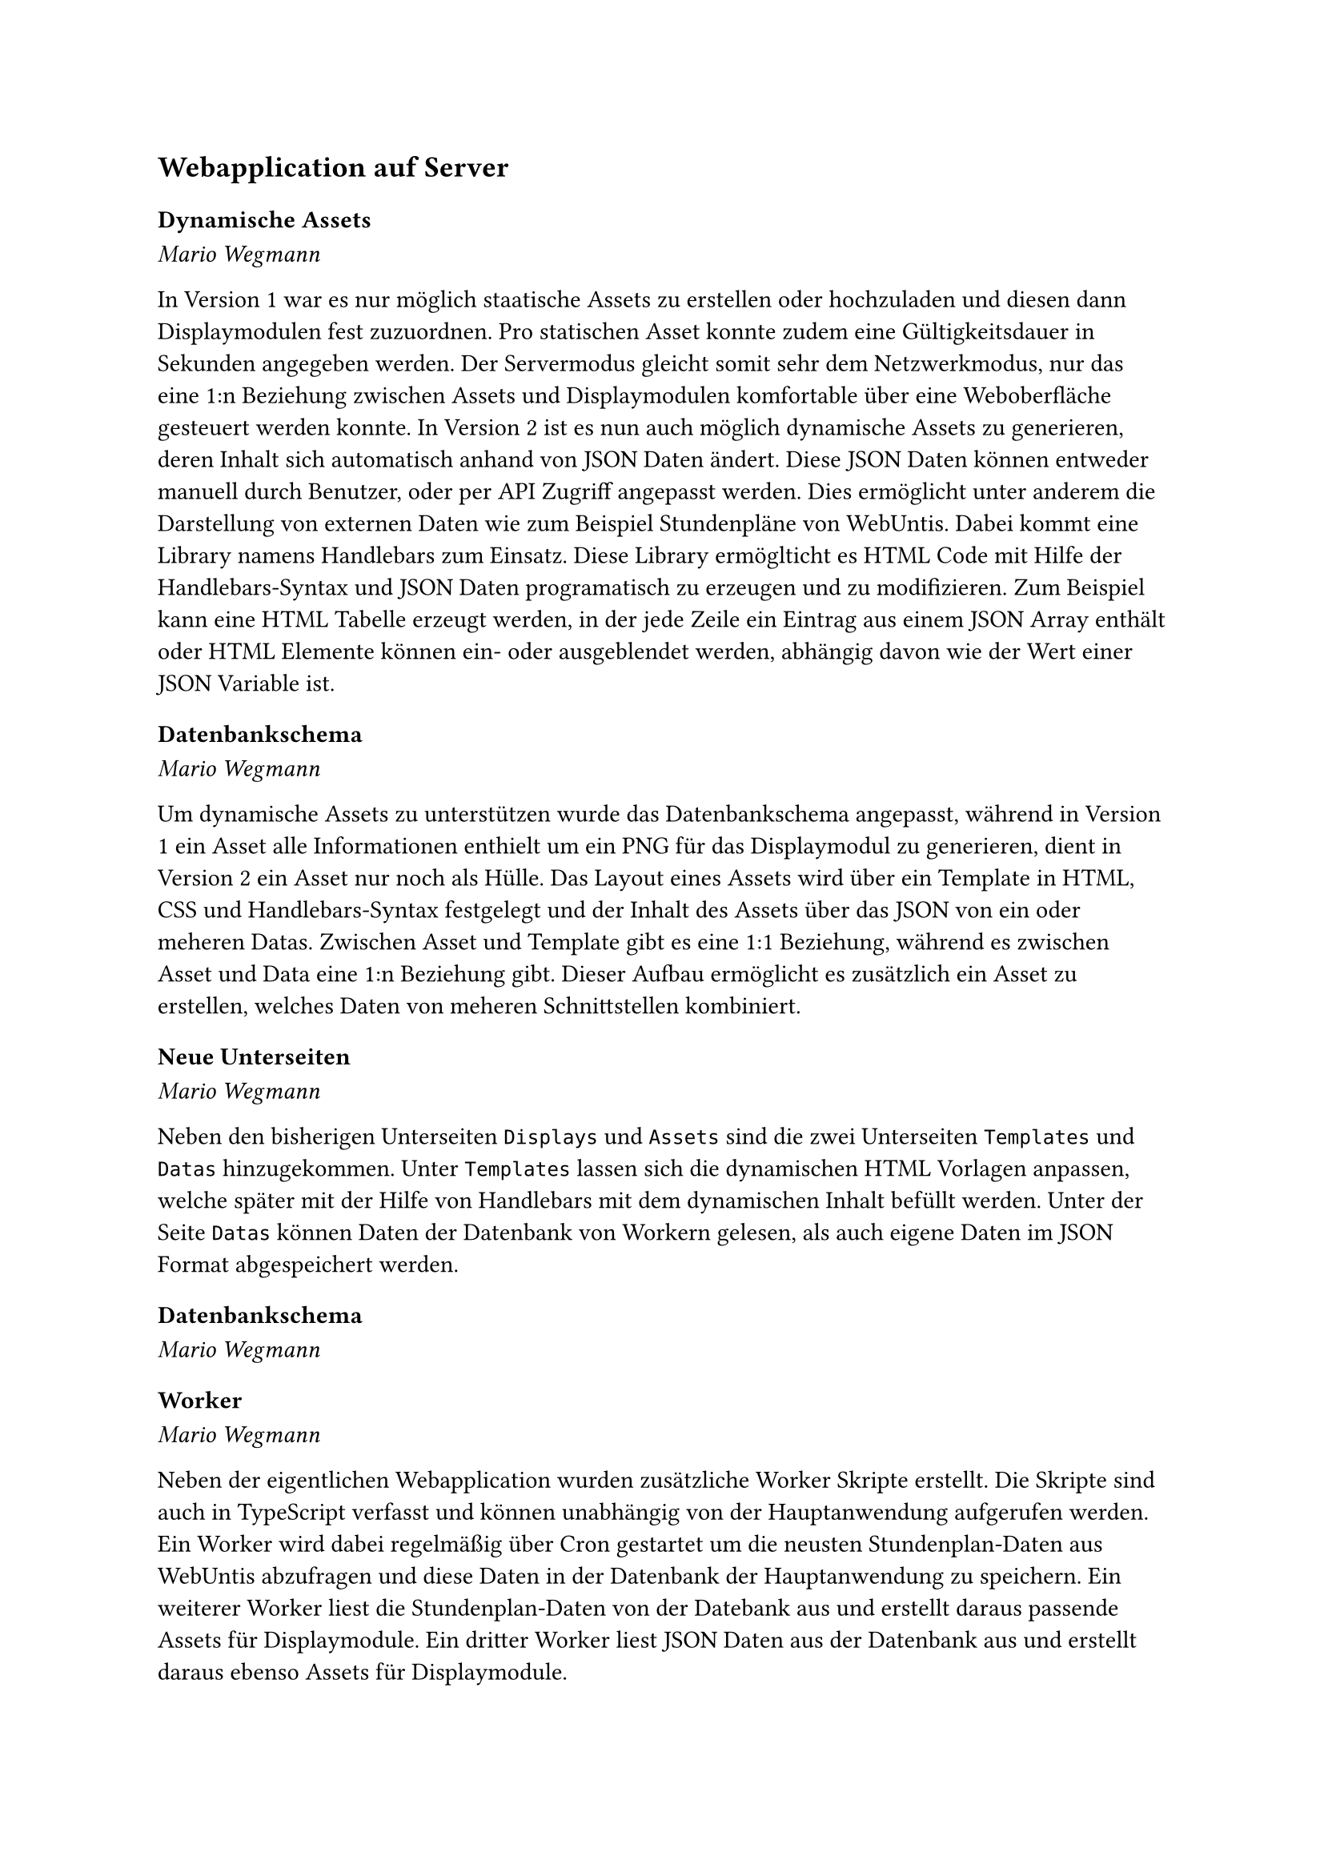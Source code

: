 == Webapplication auf Server

=== Dynamische Assets
_Mario Wegmann_

In Version 1 war es nur möglich staatische Assets zu erstellen oder hochzuladen und diesen dann Displaymodulen fest zuzuordnen. Pro statischen Asset konnte zudem eine Gültigkeitsdauer in Sekunden angegeben werden. Der Servermodus gleicht somit sehr dem Netzwerkmodus, nur das eine 1:n Beziehung zwischen Assets und Displaymodulen komfortable über eine Weboberfläche gesteuert werden konnte. In Version 2 ist es nun auch möglich dynamische Assets zu generieren, deren Inhalt sich automatisch anhand von JSON Daten ändert. Diese JSON Daten können entweder manuell durch Benutzer, oder per API Zugriff angepasst werden. Dies ermöglicht unter anderem die Darstellung von externen Daten wie zum Beispiel Stundenpläne von WebUntis. Dabei kommt eine Library namens Handlebars zum Einsatz. Diese Library ermöglticht es HTML Code mit Hilfe der Handlebars-Syntax und JSON Daten programatisch zu erzeugen und zu modifizieren. Zum Beispiel kann eine HTML Tabelle erzeugt werden, in der jede Zeile ein Eintrag aus einem JSON Array enthält oder HTML Elemente können ein- oder ausgeblendet werden, abhängig davon wie der Wert einer JSON Variable ist. 

=== Datenbankschema
_Mario Wegmann_

Um dynamische Assets zu unterstützen wurde das Datenbankschema angepasst, während in Version 1 ein Asset alle Informationen enthielt um ein PNG für das Displaymodul zu generieren, dient in Version 2 ein Asset nur noch als Hülle. Das Layout eines Assets wird über ein Template in HTML, CSS und Handlebars-Syntax festgelegt und der Inhalt des Assets über das JSON von ein oder meheren Datas. Zwischen Asset und Template gibt es eine 1:1 Beziehung, während es zwischen Asset und Data eine 1:n Beziehung gibt. Dieser Aufbau ermöglicht es zusätzlich ein Asset zu erstellen, welches Daten von meheren Schnittstellen kombiniert. 

=== Neue Unterseiten
_Mario Wegmann_

Neben den bisherigen Unterseiten `Displays` und `Assets` sind die zwei Unterseiten `Templates` und `Datas` hinzugekommen. Unter `Templates` lassen sich die dynamischen HTML Vorlagen anpassen, welche später mit der Hilfe von Handlebars mit dem dynamischen Inhalt befüllt werden. Unter der Seite `Datas` können Daten der Datenbank von Workern gelesen, als auch eigene Daten im JSON Format abgespeichert werden. 

=== Datenbankschema
_Mario Wegmann_

=== Worker
_Mario Wegmann_

Neben der eigentlichen Webapplication wurden zusätzliche Worker Skripte erstellt. Die Skripte sind auch in TypeScript verfasst und können unabhängig von der Hauptanwendung aufgerufen werden. Ein Worker wird dabei regelmäßig über Cron gestartet um die neusten Stundenplan-Daten aus WebUntis abzufragen und diese Daten in der Datenbank der Hauptanwendung zu speichern. Ein weiterer Worker liest die Stundenplan-Daten von der Datebank aus und erstellt daraus passende Assets für Displaymodule. Ein dritter Worker liest JSON Daten aus der Datenbank aus und erstellt daraus ebenso Assets für Displaymodule. 

=== WebUntis Anbindung
_Mario Wegmann_

Bereits in Version 1 wurde eine Möglichkeit gefunden die WebUntis Daten der THA auszulesen. Mithilfe der Node-Library [webuntis](https://www.npmjs.com/package/webuntis) können die WebUntis Daten programatisch ausgelesen werden. Der WebUntis Worker kann dabei alle Räume abfragen, die in WebUntis vorhanden sind und für einen spezifischen Raum den Wochenplan abfragen. Die Daten werden aufbereitet und in der PostgreSQL Datenbank der Hauptanwendung abgespeichert. 

=== Betrieb auf Linux Server
_Mario Wegmann_

Bereits für Version 1 wurde vom Rechenzentrum eine Virtuelle Maschine zum Testen der Webapplication bereitgestellt. Diese VM wurde nun für Version 2 mit den neusten Updates versorgt und die neuste Version der Webapplication installiert und produktiv geschalten. 

